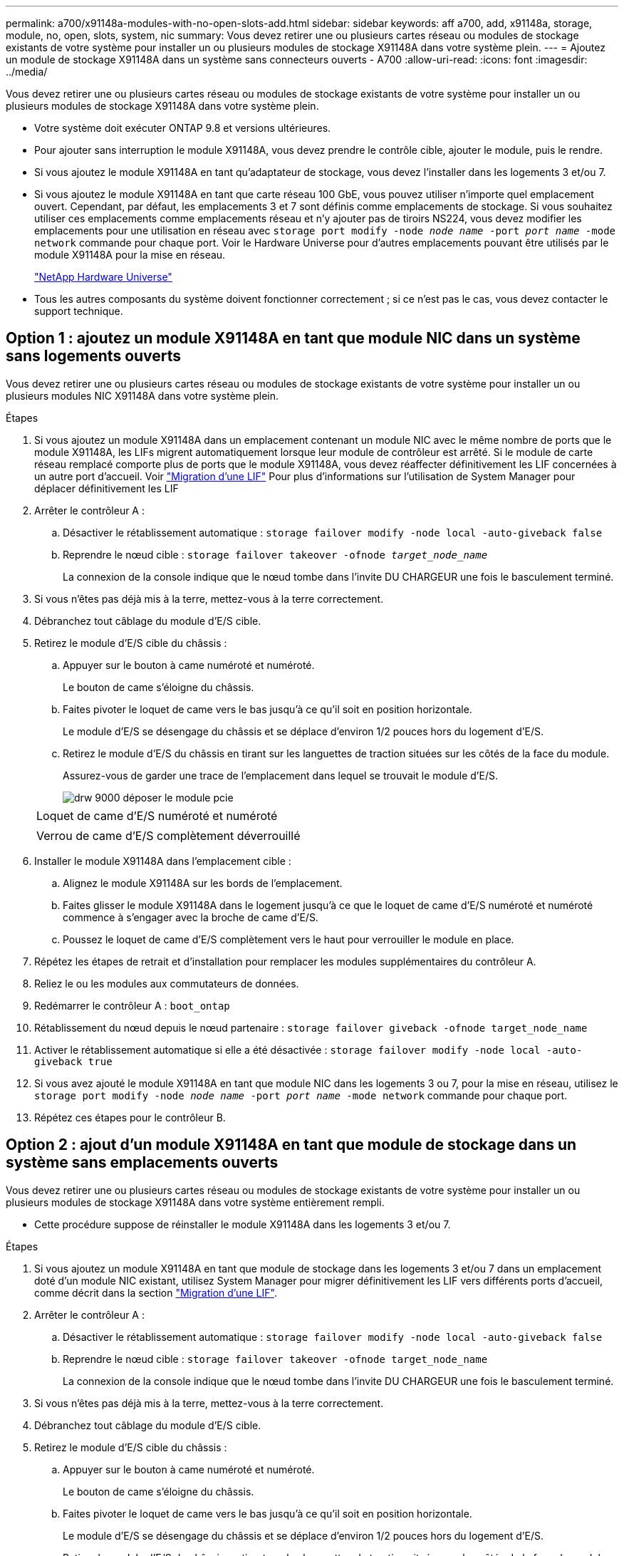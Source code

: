 ---
permalink: a700/x91148a-modules-with-no-open-slots-add.html 
sidebar: sidebar 
keywords: aff a700, add, x91148a, storage, module, no, open, slots, system, nic 
summary: Vous devez retirer une ou plusieurs cartes réseau ou modules de stockage existants de votre système pour installer un ou plusieurs modules de stockage X91148A dans votre système plein. 
---
= Ajoutez un module de stockage X91148A dans un système sans connecteurs ouverts - A700
:allow-uri-read: 
:icons: font
:imagesdir: ../media/


[role="lead"]
Vous devez retirer une ou plusieurs cartes réseau ou modules de stockage existants de votre système pour installer un ou plusieurs modules de stockage X91148A dans votre système plein.

* Votre système doit exécuter ONTAP 9.8 et versions ultérieures.
* Pour ajouter sans interruption le module X91148A, vous devez prendre le contrôle cible, ajouter le module, puis le rendre.
* Si vous ajoutez le module X91148A en tant qu'adaptateur de stockage, vous devez l'installer dans les logements 3 et/ou 7.
* Si vous ajoutez le module X91148A en tant que carte réseau 100 GbE, vous pouvez utiliser n'importe quel emplacement ouvert. Cependant, par défaut, les emplacements 3 et 7 sont définis comme emplacements de stockage. Si vous souhaitez utiliser ces emplacements comme emplacements réseau et n'y ajouter pas de tiroirs NS224, vous devez modifier les emplacements pour une utilisation en réseau avec `storage port modify -node _node name_ -port _port name_ -mode network` commande pour chaque port. Voir le Hardware Universe pour d'autres emplacements pouvant être utilisés par le module X91148A pour la mise en réseau.
+
https://hwu.netapp.com["NetApp Hardware Universe"]

* Tous les autres composants du système doivent fonctionner correctement ; si ce n'est pas le cas, vous devez contacter le support technique.




== Option 1 : ajoutez un module X91148A en tant que module NIC dans un système sans logements ouverts

Vous devez retirer une ou plusieurs cartes réseau ou modules de stockage existants de votre système pour installer un ou plusieurs modules NIC X91148A dans votre système plein.

.Étapes
. Si vous ajoutez un module X91148A dans un emplacement contenant un module NIC avec le même nombre de ports que le module X91148A, les LIFs migrent automatiquement lorsque leur module de contrôleur est arrêté. Si le module de carte réseau remplacé comporte plus de ports que le module X91148A, vous devez réaffecter définitivement les LIF concernées à un autre port d'accueil. Voir https://docs.netapp.com/ontap-9/topic/com.netapp.doc.onc-sm-help-960/GUID-208BB0B8-3F84-466D-9F4F-6E1542A2BE7D.html["Migration d'une LIF"] Pour plus d'informations sur l'utilisation de System Manager pour déplacer définitivement les LIF
. Arrêter le contrôleur A :
+
.. Désactiver le rétablissement automatique : `storage failover modify -node local -auto-giveback false`
.. Reprendre le nœud cible : `storage failover takeover -ofnode _target_node_name_`
+
La connexion de la console indique que le nœud tombe dans l'invite DU CHARGEUR une fois le basculement terminé.



. Si vous n'êtes pas déjà mis à la terre, mettez-vous à la terre correctement.
. Débranchez tout câblage du module d'E/S cible.
. Retirez le module d'E/S cible du châssis :
+
.. Appuyer sur le bouton à came numéroté et numéroté.
+
Le bouton de came s'éloigne du châssis.

.. Faites pivoter le loquet de came vers le bas jusqu'à ce qu'il soit en position horizontale.
+
Le module d'E/S se désengage du châssis et se déplace d'environ 1/2 pouces hors du logement d'E/S.

.. Retirez le module d'E/S du châssis en tirant sur les languettes de traction situées sur les côtés de la face du module.
+
Assurez-vous de garder une trace de l'emplacement dans lequel se trouvait le module d'E/S.

+
image::../media/drw_9000_remove_pcie_module.png[drw 9000 déposer le module pcie]

+
|===


 a| 
image:../media/legend_icon_01.png[""]
 a| 
Loquet de came d'E/S numéroté et numéroté



 a| 
image:../media/legend_icon_02.png[""]
 a| 
Verrou de came d'E/S complètement déverrouillé

|===


. Installer le module X91148A dans l'emplacement cible :
+
.. Alignez le module X91148A sur les bords de l'emplacement.
.. Faites glisser le module X91148A dans le logement jusqu'à ce que le loquet de came d'E/S numéroté et numéroté commence à s'engager avec la broche de came d'E/S.
.. Poussez le loquet de came d'E/S complètement vers le haut pour verrouiller le module en place.


. Répétez les étapes de retrait et d'installation pour remplacer les modules supplémentaires du contrôleur A.
. Reliez le ou les modules aux commutateurs de données.
. Redémarrer le contrôleur A : `boot_ontap`
. Rétablissement du nœud depuis le nœud partenaire : `storage failover giveback -ofnode target_node_name`
. Activer le rétablissement automatique si elle a été désactivée : `storage failover modify -node local -auto-giveback true`
. Si vous avez ajouté le module X91148A en tant que module NIC dans les logements 3 ou 7, pour la mise en réseau, utilisez le `storage port modify -node _node name_ -port _port name_ -mode network` commande pour chaque port.
. Répétez ces étapes pour le contrôleur B.




== Option 2 : ajout d'un module X91148A en tant que module de stockage dans un système sans emplacements ouverts

Vous devez retirer une ou plusieurs cartes réseau ou modules de stockage existants de votre système pour installer un ou plusieurs modules de stockage X91148A dans votre système entièrement rempli.

* Cette procédure suppose de réinstaller le module X91148A dans les logements 3 et/ou 7.


.Étapes
. Si vous ajoutez un module X91148A en tant que module de stockage dans les logements 3 et/ou 7 dans un emplacement doté d'un module NIC existant, utilisez System Manager pour migrer définitivement les LIF vers différents ports d'accueil, comme décrit dans la section https://docs.netapp.com/ontap-9/topic/com.netapp.doc.onc-sm-help-960/GUID-208BB0B8-3F84-466D-9F4F-6E1542A2BE7D.html["Migration d'une LIF"].
. Arrêter le contrôleur A :
+
.. Désactiver le rétablissement automatique : `storage failover modify -node local -auto-giveback false`
.. Reprendre le nœud cible : `storage failover takeover -ofnode target_node_name`
+
La connexion de la console indique que le nœud tombe dans l'invite DU CHARGEUR une fois le basculement terminé.



. Si vous n'êtes pas déjà mis à la terre, mettez-vous à la terre correctement.
. Débranchez tout câblage du module d'E/S cible.
. Retirez le module d'E/S cible du châssis :
+
.. Appuyer sur le bouton à came numéroté et numéroté.
+
Le bouton de came s'éloigne du châssis.

.. Faites pivoter le loquet de came vers le bas jusqu'à ce qu'il soit en position horizontale.
+
Le module d'E/S se désengage du châssis et se déplace d'environ 1/2 pouces hors du logement d'E/S.

.. Retirez le module d'E/S du châssis en tirant sur les languettes de traction situées sur les côtés de la face du module.
+
Assurez-vous de garder une trace de l'emplacement dans lequel se trouvait le module d'E/S.

+
image::../media/drw_9000_remove_pcie_module.png[drw 9000 déposer le module pcie]

+
|===


 a| 
image:../media/legend_icon_01.png[""]
 a| 
Loquet de came d'E/S numéroté et numéroté



 a| 
image:../media/legend_icon_02.png[""]
 a| 
Verrou de came d'E/S complètement déverrouillé

|===


. Installer le module X91148A dans l'emplacement 3 :
+
.. Alignez le module X91148A sur les bords de l'emplacement.
.. Faites glisser le module X91148A dans le logement jusqu'à ce que le loquet de came d'E/S numéroté et numéroté commence à s'engager avec la broche de came d'E/S.
.. Poussez le loquet de came d'E/S complètement vers le haut pour verrouiller le module en place.
.. Si vous installez un deuxième module X91148A pour le stockage, répétez les étapes de retrait et d'installation du module dans le logement 7.


. Redémarrer le contrôleur A : `boot_ontap`
. Rétablissement du nœud depuis le nœud partenaire : `storage failover giveback -ofnode _target_node_name_`
. Activer le rétablissement automatique si elle a été désactivée : `storage failover modify -node local -auto-giveback true`
. Répétez ces étapes pour le contrôleur B.
. Installez et connectez les câbles de vos étagères NS224, comme indiqué dans la section https://docs.netapp.com/us-en/ontap-systems/ns224/hot-add-shelf.html["Ajout à chaud d'un tiroir disque NS224"].

